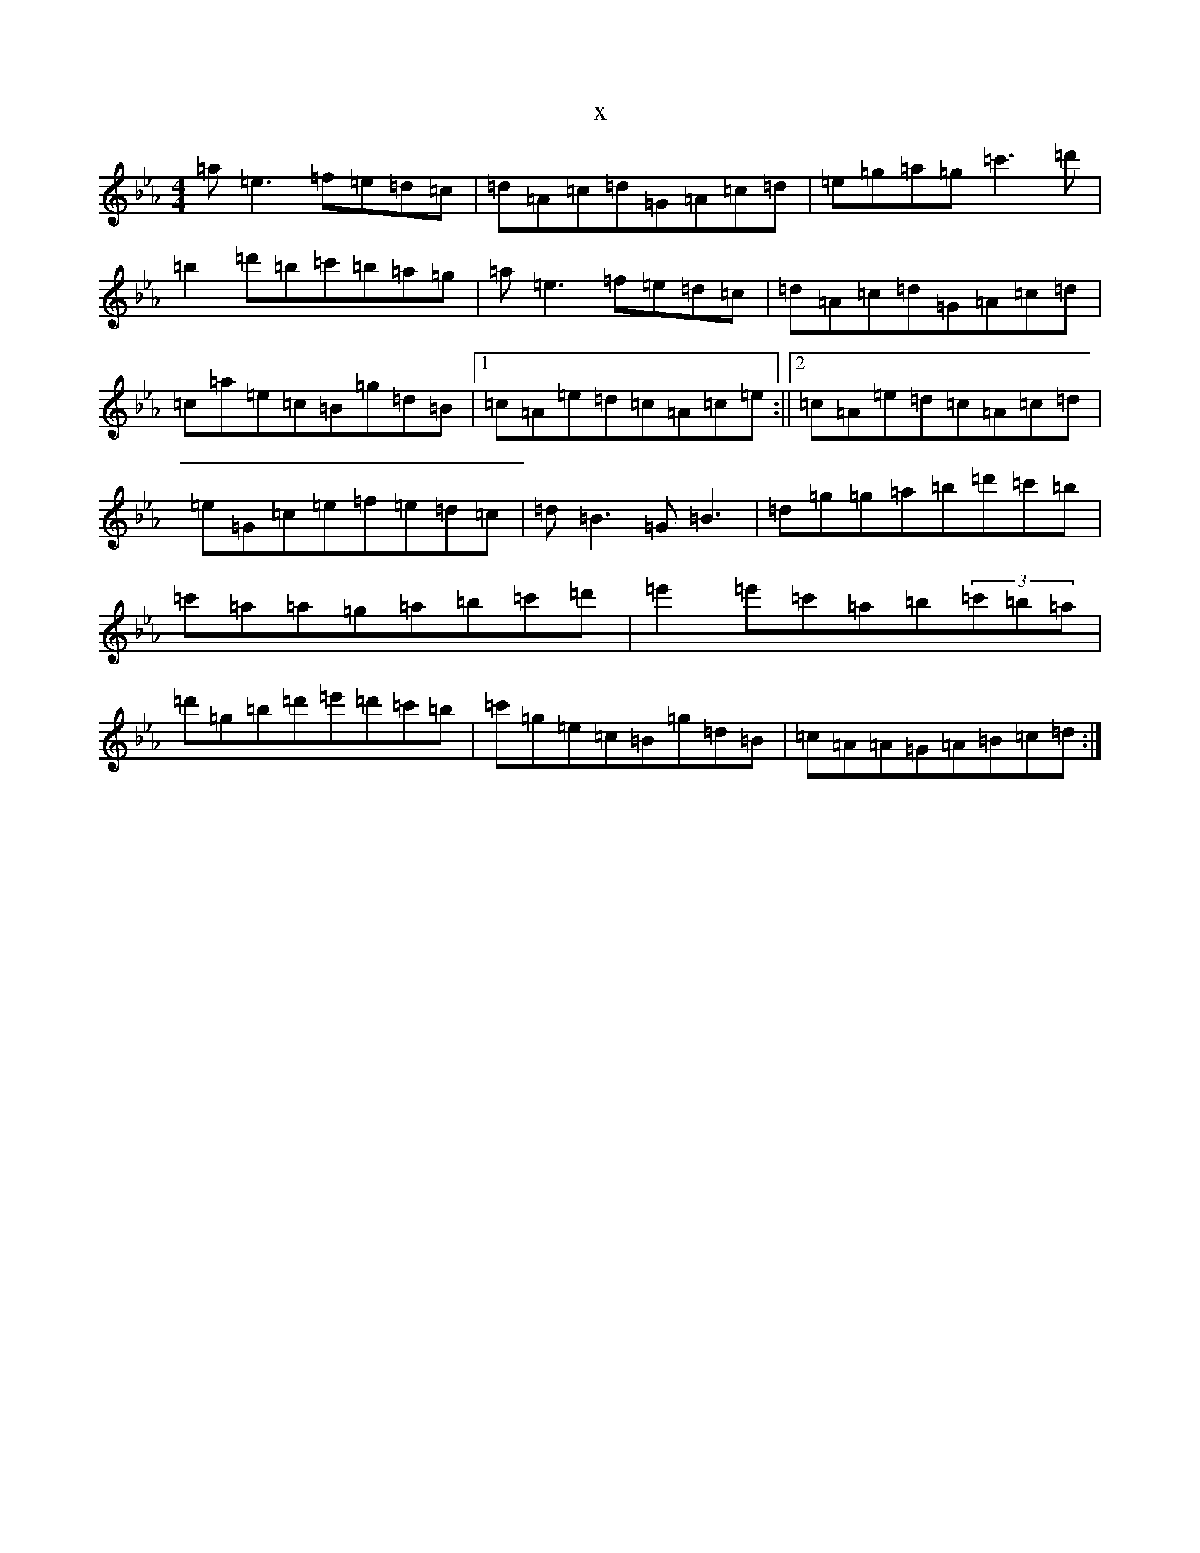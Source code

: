 X:8223
T:x
L:1/8
M:4/4
K: C minor
=a=e3=f=e=d=c|=d=A=c=d=G=A=c=d|=e=g=a=g=c'3=d'|=b2=d'=b=c'=b=a=g|=a=e3=f=e=d=c|=d=A=c=d=G=A=c=d|=c=a=e=c=B=g=d=B|1=c=A=e=d=c=A=c=e:||2=c=A=e=d=c=A=c=d|=e=G=c=e=f=e=d=c|=d=B3=G=B3|=d=g=g=a=b=d'=c'=b|=c'=a=a=g=a=b=c'=d'|=e'2=e'=c'=a=b(3=c'=b=a|=d'=g=b=d'=e'=d'=c'=b|=c'=g=e=c=B=g=d=B|=c=A=A=G=A=B=c=d:|